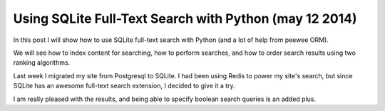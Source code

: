 
.. index::
   pair: Search; Sqlite

.. _sqlite_search_mai_2014:

========================================================
Using SQLite Full-Text Search with Python (may 12 2014)
========================================================


.. seealso::

   - http://charlesleifer.com/blog/using-sqlite-full-text-search-with-python/
   - http://charlesleifer.com/blog/search/?q=peewee+AND+sqlite
   - :ref:`peewee_articles_2014`



In this post I will show how to use SQLite full-text search with Python (and a 
lot of help from peewee ORM). 

We will see how to index content for searching, how to perform searches, and 
how to order search results using two ranking algorithms.

Last week I migrated my site from Postgresql to SQLite. I had been using Redis 
to power my site's search, but since SQLite has an awesome full-text search 
extension, I decided to give it a try. 

I am really pleased with the results, and being able to specify boolean search 
queries is an added plus. 


